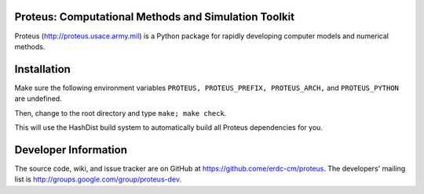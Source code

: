 Proteus: Computational Methods and Simulation Toolkit
======================================================

Proteus (http://proteus.usace.army.mil) is a Python package for
rapidly developing computer models and numerical methods.

Installation
=============

Make sure the following environment variables ``PROTEUS,
PROTEUS_PREFIX, PROTEUS_ARCH,`` and  ``PROTEUS_PYTHON`` are
undefined.

Then, change to the root directory and type ``make; make check``.

This will use the HashDist build system to automatically build all
Proteus dependencies for you.

Developer Information
======================

The source code, wiki, and issue tracker are on GitHub at
https://github.come/erdc-cm/proteus. The developers' mailing list is
http://groups.google.com/group/proteus-dev.
